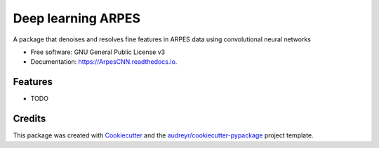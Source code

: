 ===================
Deep learning ARPES
===================


.. image:: https://img.shields.io/pypi/v/ArpesCNN.svg
        :target: https://pypi.python.org/pypi/ArpesCNN

.. image:: https://img.shields.io/travis/avdfo/ArpesCNN.svg
        :target: https://travis-ci.com/avdfo/ArpesCNN

.. image:: https://readthedocs.org/projects/ArpesCNN/badge/?version=latest
        :target: https://ArpesCNN.readthedocs.io/en/latest/?version=latest
        :alt: Documentation Status




A package that denoises and resolves fine features in ARPES data using convolutional neural networks


* Free software: GNU General Public License v3
* Documentation: https://ArpesCNN.readthedocs.io.


Features
--------

* TODO

Credits
-------

This package was created with Cookiecutter_ and the `audreyr/cookiecutter-pypackage`_ project template.

.. _Cookiecutter: https://github.com/audreyr/cookiecutter
.. _`audreyr/cookiecutter-pypackage`: https://github.com/audreyr/cookiecutter-pypackage
